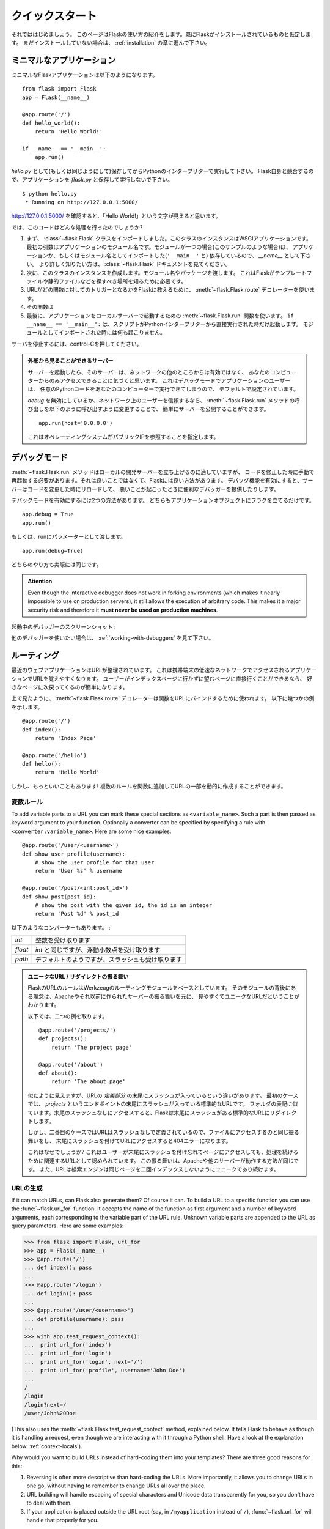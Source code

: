 .. _quickstart:

クイックスタート
==================

.. Quickstart
   ==========

.. Eager to get started?  This page gives a good introduction to Flask.  It
   assumes you already have Flask installed.  If you do not, head over to the
   :ref:`installation` section.

それでははじめましょう。
このページはFlaskの使い方の紹介をします。既にFlaskがインストールされているものと仮定します。
まだインストールしていない場合は、 :ref:`installation` の章に進んで下さい。

.. A Minimal Application
   ---------------------

ミニマルなアプリケーション
-----------------------------

.. A minimal Flask application looks something like this::

ミニマルなFlaskアプリケーションは以下のようになります。 ::

    from flask import Flask
    app = Flask(__name__)

    @app.route('/')
    def hello_world():
        return 'Hello World!'

    if __name__ == '__main__':
        app.run()

.. Just save it as `hello.py` (or something similar) and run it with your Python
   interpreter.  Make sure to not call your application `flask.py` because this
   would conflict with Flask itself.

`hello.py` として(もしくは同じようにして)保存してからPythonのインタープリターで実行して下さい。
Flask自身と競合するので、アプリケーションを `flask.py` と保存して実行しないで下さい。

::

    $ python hello.py
     * Running on http://127.0.0.1:5000/

.. Now head over to `http://127.0.0.1:5000/ <http://127.0.0.1:5000/>`_, and you
   should see your hello world greeting.

`http://127.0.0.1:5000/ <http://127.0.0.1:5000/>`_ を確認すると、「Hello World!」という文字が見えると思います。

.. So what did that code do?

では、このコードはどんな処理を行ったのでしょうか?

.. First we imported the :class:`~flask.Flask` class.  An instance of this
   class will be our WSGI application.  The first argument is the name of
   the application's module.  If you are using a single module (as in this
   example), you should use `__name__` because depending on if it's started as
   application or imported as module the name will be different (``'__main__'``
   versus the actual import name).  For more information, have a look at the
   :class:`~flask.Flask` documentation.
.. Next we create an instance of this class.  We pass it the name of the module
   or package.  This is needed so that Flask knows where to look for templates,
   static files, and so on.
.. We then use the :meth:`~flask.Flask.route` decorator to tell Flask what URL
   should trigger our function.
.. The function is given a name which is also used to generate URLs for that
   particular function, and returns the message we want to display in the
   user's browser.
.. Finally we use the :meth:`~flask.Flask.run` function to run the local server
   with our application.  The ``if __name__ == '__main__':`` makes sure the
   server only runs if the script is executed directly from the Python
   interpreter and not used as imported module.

1. まず、 :class:`~flask.Flask` クラスをインポートしました。このクラスのインスタンスはWSGIアプリケーションです。
   最初の引数はアプリケーションのモジュール名です。モジュールが一つの場合(このサンプルのような場合)は、
   アプリケーションか、もしくはモジュール名としてインポートした(``'__main__'`` と)
   依存しているので、 `__name__` として下さい。
   より詳しく知りたい方は、 :class:`~flask.Flask` ドキュメントを見てください。
2. 次に、このクラスのインスタンスを作成します。モジュール名やパッケージを渡します。
   これはFlaskがテンプレートファイルや静的ファイルなどを探すべき場所を知るために必要です。
3. URLがどの関数に対してのトリガーとなるかをFlaskに教えるために、
   :meth:`~flask.Flask.route` デコレーターを使います。
4. その関数は
5. 最後に、アプリケーションをローカルサーバーで起動するための :meth:`~flask.Flask.run` 関数を使います。
   ``if __name__ == '__main__':`` は、スクリプトがPyrhonインタープリターから直接実行された時だけ起動します。
   モジュールとしてインポートされた時には何も起こりません。

.. To stop the server, hit control-C.

サーバを停止するには、control-Cを押してください。

.. _public-server:

.. admonition:: 外部から見ることができるサーバー

   .. If you run the server you will notice that the server is only accessible
      from your own computer, not from any other in the network.  This is the
      default because in debugging mode a user of the application can execute
      arbitrary Python code on your computer.

   サーバーを起動したら、そのサーバーは、ネットワークの他のところからは有効ではなく、
   あなたのコンピューターからのみアクセスできることに気づくと思います。
   これはデバッグモードでアプリケーションのユーザーは、
   任意のPythonコードをあなたのコンピューターで実行できてしまうので、
   デフォルトで設定されています。

   .. If you have `debug` disabled or trust the users on your network, you can
      make the server publicly available simply by changing the call of the
      :meth:`~flask.Flask.run` method to look like this::

   `debug` を無効にしているか、ネットワーク上のユーザーを信頼するなら、
   :meth:`~flask.Flask.run` メソッドの呼び出しを以下のように呼び出すように変更することで、
   簡単にサーバーを公開することができます。 ::

       app.run(host='0.0.0.0')

   .. This tells your operating system to listen on all public IPs.

   これはオペレーティングシステムがパブリックIPを参照することを指定します。

.. _debug-mode:

デバッグモード
----------------

.. Debug Mode
   ----------

.. The :meth:`~flask.Flask.run` method is nice to start a local
   development server, but you would have to restart it manually after each
   change to your code.  That is not very nice and Flask can do better.  If
   you enable debug support the server will reload itself on code changes,
   and it will also provide you with a helpful debugger if things go wrong.

:meth:`~flask.Flask.run` メソッドはローカルの開発サーバーを立ち上げるのに適していますが、
コードを修正した時に手動で再起動する必要があります。それは良いことではなくて、Flaskには良い方法があります。
デバッグ機能を有効にすると、サーバーはコードを変更した時にリロードして、
悪いことが起こったときに便利なデバッガーを提供したりします。

.. There are two ways to enable debugging.  Either set that flag on the
   application object::

デバッグモードを有効にするには2つの方法があります。
どちらもアプリケーションオブジェクトにフラグを立てるだけです。 ::

    app.debug = True
    app.run()

.. Or pass it as a parameter to run::

もしくは、runにパラメーターとして渡します。 ::

    app.run(debug=True)

.. Both methods have the exact same effect.

どちらのやり方も実際には同じです。

.. admonition:: Attention

   Even though the interactive debugger does not work in forking environments
   (which makes it nearly impossible to use on production servers), it still
   allows the execution of arbitrary code. This makes it a major security risk
   and therefore it **must never be used on production machines**.

.. Screenshot of the debugger in action:

起動中のデバッガーのスクリーンショット :

.. image:: _static/debugger.png
   :align: center
   :class: screenshot
   :alt: screenshot of debugger in action

.. Have another debugger in mind? See :ref:`working-with-debuggers`.

他のデバッガーを使いたい場合は、 :ref:`working-with-debuggers` を見て下さい。

.. Routing
   -------

ルーティング
--------------

.. Modern web applications have beautiful URLs.  This helps people remember
   the URLs, which is especially handy for applications that are used from
   mobile devices with slower network connections.  If the user can directly
   go to the desired page without having to hit the index page it is more
   likely they will like the page and come back next time.

最近のウェブアプリケーションはURLが整理されています。
これは携帯端末の低速なネットワークでアクセスされるアプリケーションでURLを覚えやすくなります。
ユーザーがインデックスページに行かずに望むページに直接行くことができるなら、
好きなページに次戻ってくるのが簡単になります。

.. As you have seen above, the :meth:`~flask.Flask.route` decorator is used to
   bind a function to a URL.  Here are some basic examples::

上で見たように、 :meth:`~flask.Flask.route` デコレーターは関数をURLにバインドするために使われます。
以下に幾つかの例を示します。 ::

    @app.route('/')
    def index():
        return 'Index Page'

    @app.route('/hello')
    def hello():
        return 'Hello World'

.. But there is more to it!  You can make certain parts of the URL dynamic and
   attach multiple rules to a function.

しかし、もっといいこともあります!
複数のルールを関数に追加してURLの一部を動的に作成することができます。

.. Variable Rules
   ``````````````

変数ルール
`````````````````

To add variable parts to a URL you can mark these special sections as
``<variable_name>``.  Such a part is then passed as keyword argument to your
function.  Optionally a converter can be specified by specifying a rule with
``<converter:variable_name>``.  Here are some nice examples::

    @app.route('/user/<username>')
    def show_user_profile(username):
        # show the user profile for that user
        return 'User %s' % username

    @app.route('/post/<int:post_id>')
    def show_post(post_id):
        # show the post with the given id, the id is an integer
        return 'Post %d' % post_id

.. The following converters exist:

以下のようなコンバーターもあります。 :

.. =========== ===========================================
   `int`       accepts integers
   `float`     like `int` but for floating point values
   `path`      like the default but also accepts slashes
   =========== ===========================================

=========== ===========================================
`int`       整数を受け取ります
`float`     `int` と同じですが、浮動小数点を受け取ります
`path`      デフォルトのようですが、スラッシュも受け取ります
=========== ===========================================

.. Unique URLs / Redirection Behavior

.. admonition:: ユニークなURL / リダイレクトの振る舞い

   .. Flask's URL rules are based on Werkzeug's routing module.  The idea
      behind that module is to ensure beautiful and unique URLs based on
      precedents laid down by Apache and earlier HTTP servers.

   FlaskのURLのルールはWerkzeugのルーティングモジュールをベースとしています。
   そのモジュールの背後にある理念は、Apacheやそれ以前に作られたサーバーの振る舞いを元に、
   見やすくてユニークなURLだということがわかります。

   .. Take these two rules::

   以下では、二つの例を取ります。 ::

        @app.route('/projects/')
        def projects():
            return 'The project page'

        @app.route('/about')
        def about():
            return 'The about page'

   .. Though they look rather similar, they differ in their use of the trailing
      slash in the URL *definition*.  In the first case, the canonical URL for the
      `projects` endpoint has a trailing slash.  In that sense, it is similar to
      a folder on a file system.  Accessing it without a trailing slash will cause
      Flask to redirect to the canonical URL with the trailing slash.

   似たように見えますが、URLの *定義部分* の末尾にスラッシュが入っているという違いがあります。
   最初のケースでは、 `projects` というエンドポイントの末尾にスラッシュが入っている標準的なURLです。
   フォルダの表記に似ています。末尾のスラッシュなしにアクセスすると、Flaskは末尾にスラッシュがある標準的なURLにリダイレクトします。

   .. In the second case, however, the URL is defined without a trailing slash,
      rather like the pathname of a file on UNIX-like systems. Accessing the URL
      with a trailing slash will produce a 404 "Not Found" error.

   しかし、二番目のケースではURLはスラッシュなしで定義されているので、ファイルにアクセスするのと同じ振る舞いをし、
   末尾にスラッシュを付けてURLにアクセスすると404エラーになります。

   .. This behavior allows relative URLs to continue working if users access the
      page when they forget a trailing slash, consistent with how Apache
      and other servers work.  Also, the URLs will stay unique, which helps search
      engines avoid indexing the same page twice.

   これはなぜでしょうか?
   これはユーザーが末尾にスラッシュを付け忘れてページにアクセスしても、処理を続けるために関連するURLとして認められています。
   この振る舞いは、Apacheや他のサーバーが動作する方法が同じです。
   また、URLは検索エンジンは同じページを二回インデックスしないようにユニークであり続けます。

.. _url-building:

URLの生成
````````````

.. URL Building
   ````````````

If it can match URLs, can Flask also generate them?  Of course it can.  To
build a URL to a specific function you can use the :func:`~flask.url_for`
function.  It accepts the name of the function as first argument and a number
of keyword arguments, each corresponding to the variable part of the URL rule.
Unknown variable parts are appended to the URL as query parameters.  Here are
some examples:

>>> from flask import Flask, url_for
>>> app = Flask(__name__)
>>> @app.route('/')
... def index(): pass
...
>>> @app.route('/login')
... def login(): pass
...
>>> @app.route('/user/<username>')
... def profile(username): pass
...
>>> with app.test_request_context():
...  print url_for('index')
...  print url_for('login')
...  print url_for('login', next='/')
...  print url_for('profile', username='John Doe')
...
/
/login
/login?next=/
/user/John%20Doe

(This also uses the :meth:`~flask.Flask.test_request_context` method, explained
below.  It tells Flask to behave as though it is handling a request, even
though we are interacting with it through a Python shell.  Have a look at the
explanation below. :ref:`context-locals`).

Why would you want to build URLs instead of hard-coding them into your
templates?  There are three good reasons for this:

1. Reversing is often more descriptive than hard-coding the URLs.  More
   importantly, it allows you to change URLs in one go, without having to
   remember to change URLs all over the place.
2. URL building will handle escaping of special characters and Unicode
   data transparently for you, so you don't have to deal with them.
3. If your application is placed outside the URL root (say, in
   ``/myapplication`` instead of ``/``), :func:`~flask.url_for` will handle
   that properly for you.


.. HTTP Methods
   ````````````

HTTPメソッド
```````````````

.. HTTP (the protocol web applications are speaking) knows different methods for
   accessing URLs.  By default, a route only answers to `GET` requests, but that
   can be changed by providing the `methods` argument to the
   :meth:`~flask.Flask.route` decorator.  Here are some examples::

HTTP (Webアプリケーションに使われているプロトコル) はURLにアクセスする別の方法もあります。
デフォルトでは `GET` リクエストとして応答するようにルーティングされますが、
:meth:`~flask.Flask.route` デコレーターに `methods` の引数を指定することで変更することができます。
以下に例を示します。 ::

    @app.route('/login', methods=['GET', 'POST'])
    def login():
        if request.method == 'POST':
            do_the_login()
        else:
            show_the_login_form()

If `GET` is present, `HEAD` will be added automatically for you.  You
don't have to deal with that.  It will also make sure that `HEAD` requests
are handled as the `HTTP RFC`_ (the document describing the HTTP
protocol) demands, so you can completely ignore that part of the HTTP
specification.  Likewise, as of Flask 0.6, `OPTIONS` is implemented for you
automatically as well.

.. You have no idea what an HTTP method is?  Worry not, here is a quick
   introduction to HTTP methods and why they matter:

HTTPメソッドとは何のことか分かりませんか? 心配することはありません。
ここでは、HTTPメソッドとその重要性に関する簡単な紹介をします。 :

.. The HTTP method (also often called "the verb") tells the server what the
   clients wants to *do* with the requested page.  The following methods are
   very common:

HTTPメソッド (しばしば "the verb" とも呼ばれます) は、サーバーにクライアントが要求したページで *何をしたいか* をサーバーに伝えます。
以下のようなメソッドが一般的です。 :

`GET`
    .. The browser tells the server to just *get* the information stored on
       that page and send it.  This is probably the most common method.

    ブラウザはサーバーにページにある情報を *get* して、それを送ってくださいということを伝えます。
    これはおそらく最も一般的なメソッドです。

`HEAD`
    .. The browser tells the server to get the information, but it is only
       interested in the *headers*, not the content of the page.  An
       application is supposed to handle that as if a `GET` request was
       received but to not deliver the actual content.  In Flask you don't
       have to deal with that at all, the underlying Werkzeug library handles
       that for you.

    ブラウザは情報をgetすることをサーバーに伝えますが、ページのコンテンツではなく、
    *headers* の情報だけが重要だということを伝えます。
    アプリケーションは `GET` リクエストを受け取ったかのように処理されますが、実際のコンテンツはやり取りされません。
    水面下でWerkzeugライブラリが処理してくれるので、Flaskではそれに対して気にする必要は全くありません。

`POST`
    .. The browser tells the server that it wants to *post* some new
       information to that URL and that the server must ensure the data is
       stored and only stored once.  This is how HTML forms usually
       transmit data to the server.

    ブラウザは新しい情報をURLに *post* したいということを伝えます。
    そして、それはサーバーがデータが保存されることと一度だけ保存されることを保証しなければいけないからです。
    これは、HTMLのフォームがサーバーとデータを通信する通常の方法です。

`PUT`
    .. Similar to `POST` but the server might trigger the store procedure
       multiple times by overwriting the old values more than once.  Now you
       might be asking why this is useful, but there are some good reasons
       to do it this way.  Consider that the connection is lost during
       transmission: in this situation a system between the browser and the
       server might receive the request safely a second time without breaking
       things.  With `POST` that would not be possible because it must only
       be triggered once.

    `POST` に似ていますが、サーバーは一回以上古い値を上書きすることによって、保管する手続きが複数回処理されるかもしれません。
    なぜこれが便利なのか聞きたいかもしれませんが、これを使う理由がいくつかあります。
    通信中に接続が切れてしまうケースを考えてみると、ブラウザとサーバーの間のシステムは中断することなく二番目のリクエストを安全に受け取らなければいけません。
    `POST` だと一回しか処理されないので不可能です。

`DELETE`
    .. Remove the information at the given location.

    指定された場所の情報を削除します。

`OPTIONS`
    .. Provides a quick way for a client to figure out which methods are
       supported by this URL.  Starting with Flask 0.6, this is implemented
       for you automatically.

    このURLでサポートされているメソッドを解決するために、クライアントに対して簡単な方法を提供します。
    Flask 0.6で追加され、自動的に実装されます。

.. Now the interesting part is that in HTML4 and XHTML1, the only methods a
   form can submit to the server are `GET` and `POST`.  But with JavaScript
   and future HTML standards you can use the other methods as well.  Furthermore
   HTTP has become quite popular lately and browsers are no longer the only
   clients that are using HTTP. For instance, many revision control system
   use it.

HTML4とXHTML1で面白いのは、フォームがサーバーに送信できるメソッドは `GET` と `POST` だけということです。
しかし、JavaScriptや将来のHTML基準では他のメソッドも同様に使うことができます。
さらに言うと、HTTPは近年非常にポピュラーなものになって、ブラウザーはHTTPを使用しているというだけのクライアントではありません。
例として、たくさんのリビジョン管理システムで使われています。

.. _HTTP RFC: http://www.ietf.org/rfc/rfc2068.txt

.. Static Files
   ------------

静的ファイル
---------------

.. Dynamic web applications also need static files.  That's usually where
   the CSS and JavaScript files are coming from.  Ideally your web server is
   configured to serve them for you, but during development Flask can do that
   as well.  Just create a folder called `static` in your package or next to
   your module and it will be available at `/static` on the application.

動的なウェブアプリケーションは静的ファイルも必要です。それは通常、CSSやJavaScriptのファイルが呼び出されるところです。
ウェブサーバーはそれらのファイルを配信するように設定されていることが理想ですが、開発中のFlaskも同様のことができます。
パッケージ内かモジュールの近くに `static` というフォルダを作成するだけで、アプリケーションの `/static` で利用可能になります。

.. To generate URLs for static files, use the special ``'static'`` endpoint name::

URLの一部分に複数のURLを生成するには、 ``'static'`` URL名を使用します。 ::

    url_for('static', filename='style.css')

.. The file has to be stored on the filesystem as ``static/style.css``.

そのファイルは、 ``static/style.css`` としてファイルシステムに配置しないといけません。

.. Rendering Templates
   -------------------

テンプレートのレンダリング
-----------------------------

Generating HTML from within Python is not fun, and actually pretty
cumbersome because you have to do the HTML escaping on your own to keep
the application secure.  Because of that Flask configures the `Jinja2
<http://jinja.pocoo.org/2/>`_ template engine for you automatically.

To render a template you can use the :func:`~flask.render_template`
method.  All you have to do is provide the name of the template and the
variables you want to pass to the template engine as keyword arguments.
Here's a simple example of how to render a template::

    from flask import render_template

    @app.route('/hello/')
    @app.route('/hello/<name>')
    def hello(name=None):
        return render_template('hello.html', name=name)

Flask will look for templates in the `templates` folder.  So if your
application is a module, this folder is next to that module, if it's a
package it's actually inside your package:

**Case 1**: a module::

    /application.py
    /templates
        /hello.html

**Case 2**: a package::

    /application
        /__init__.py
        /templates
            /hello.html

For templates you can use the full power of Jinja2 templates.  Head over
to the official `Jinja2 Template Documentation
<http://jinja.pocoo.org/2/documentation/templates>`_ for more information.

Here is an example template:

.. sourcecode:: html+jinja

    <!doctype html>
    <title>Hello from Flask</title>
    {% if name %}
      <h1>Hello {{ name }}!</h1>
    {% else %}
      <h1>Hello World!</h1>
    {% endif %}

Inside templates you also have access to the :class:`~flask.request`,
:class:`~flask.session` and :class:`~flask.g` [#]_ objects
as well as the :func:`~flask.get_flashed_messages` function.

Templates are especially useful if inheritance is used.  If you want to
know how that works, head over to the :ref:`template-inheritance` pattern
documentation.  Basically template inheritance makes it possible to keep
certain elements on each page (like header, navigation and footer).

Automatic escaping is enabled, so if `name` contains HTML it will be escaped
automatically.  If you can trust a variable and you know that it will be
safe HTML (for example because it came from a module that converts wiki
markup to HTML) you can mark it as safe by using the
:class:`~jinja2.Markup` class or by using the ``|safe`` filter in the
template.  Head over to the Jinja 2 documentation for more examples.

Here is a basic introduction to how the :class:`~jinja2.Markup` class works:

>>> from flask import Markup
>>> Markup('<strong>Hello %s!</strong>') % '<blink>hacker</blink>'
Markup(u'<strong>Hello &lt;blink&gt;hacker&lt;/blink&gt;!</strong>')
>>> Markup.escape('<blink>hacker</blink>')
Markup(u'&lt;blink&gt;hacker&lt;/blink&gt;')
>>> Markup('<em>Marked up</em> &raquo; HTML').striptags()
u'Marked up \xbb HTML'

.. versionchanged:: 0.5

   Autoescaping is no longer enabled for all templates.  The following
   extensions for templates trigger autoescaping: ``.html``, ``.htm``,
   ``.xml``, ``.xhtml``.  Templates loaded from a string will have
   autoescaping disabled.

.. [#] Unsure what that :class:`~flask.g` object is? It's something in which
   you can store information for your own needs, check the documentation of
   that object (:class:`~flask.g`) and the :ref:`sqlite3` for more
   information.


.. Accessing Request Data
   ----------------------

リクエストデータへのアクセス
--------------------------------

For web applications it's crucial to react to the data a client sent to
the server.  In Flask this information is provided by the global
:class:`~flask.request` object.  If you have some experience with Python
you might be wondering how that object can be global and how Flask
manages to still be threadsafe.  The answer is context locals:


.. _context-locals:

コンテキストローカル
`````````````````````

.. Context Locals
   ``````````````

.. admonition:: Insider Information

   If you want to understand how that works and how you can implement
   tests with context locals, read this section, otherwise just skip it.

Certain objects in Flask are global objects, but not of the usual kind.
These objects are actually proxies to objects that are local to a specific
context.  What a mouthful.  But that is actually quite easy to understand.

Imagine the context being the handling thread.  A request comes in and the
web server decides to spawn a new thread (or something else, the
underlying object is capable of dealing with concurrency systems other
than threads).  When Flask starts its internal request handling it
figures out that the current thread is the active context and binds the
current application and the WSGI environments to that context (thread).
It does that in an intelligent way so that one application can invoke another
application without breaking.

So what does this mean to you?  Basically you can completely ignore that
this is the case unless you are doing something like unit testing.  You
will notice that code which depends on a request object will suddenly break
because there is no request object.  The solution is creating a request
object yourself and binding it to the context.  The easiest solution for
unit testing is to use the :meth:`~flask.Flask.test_request_context`
context manager.  In combination with the `with` statement it will bind a
test request so that you can interact with it.  Here is an example::

    from flask import request

    with app.test_request_context('/hello', method='POST'):
        # now you can do something with the request until the
        # end of the with block, such as basic assertions:
        assert request.path == '/hello'
        assert request.method == 'POST'

The other possibility is passing a whole WSGI environment to the
:meth:`~flask.Flask.request_context` method::

    from flask import request

    with app.request_context(environ):
        assert request.method == 'POST'

.. The Request Object
   ``````````````````

リクエストオブジェクト
`````````````````````````

The request object is documented in the API section and we will not cover
it here in detail (see :class:`~flask.request`). Here is a broad overview of
some of the most common operations.  First of all you have to import it from
the `flask` module::

    from flask import request

The current request method is available by using the
:attr:`~flask.request.method` attribute.  To access form data (data
transmitted in a `POST` or `PUT` request) you can use the
:attr:`~flask.request.form` attribute.  Here is a full example of the two
attributes mentioned above::

    @app.route('/login', methods=['POST', 'GET'])
    def login():
        error = None
        if request.method == 'POST':
            if valid_login(request.form['username'],
                           request.form['password']):
                return log_the_user_in(request.form['username'])
            else:
                error = 'Invalid username/password'
        # the code below this is executed if the request method
        # was GET or the credentials were invalid
        return render_template('login.html', error=error)

What happens if the key does not exist in the `form` attribute?  In that
case a special :exc:`KeyError` is raised.  You can catch it like a
standard :exc:`KeyError` but if you don't do that, a HTTP 400 Bad Request
error page is shown instead.  So for many situations you don't have to
deal with that problem.

To access parameters submitted in the URL (``?key=value``) you can use the
:attr:`~flask.request.args` attribute::

    searchword = request.args.get('key', '')

We recommend accessing URL parameters with `get` or by catching the
`KeyError` because users might change the URL and presenting them a 400
bad request page in that case is not user friendly.

For a full list of methods and attributes of the request object, head over
to the :class:`~flask.request` documentation.


.. File Uploads
   ````````````

ファイルアップロード
````````````````````````

You can handle uploaded files with Flask easily.  Just make sure not to
forget to set the ``enctype="multipart/form-data"`` attribute on your HTML
form, otherwise the browser will not transmit your files at all.

Uploaded files are stored in memory or at a temporary location on the
filesystem.  You can access those files by looking at the
:attr:`~flask.request.files` attribute on the request object.  Each
uploaded file is stored in that dictionary.  It behaves just like a
standard Python :class:`file` object, but it also has a
:meth:`~werkzeug.datastructures.FileStorage.save` method that allows you to store that
file on the filesystem of the server.  Here is a simple example showing how
that works::

    from flask import request

    @app.route('/upload', methods=['GET', 'POST'])
    def upload_file():
        if request.method == 'POST':
            f = request.files['the_file']
            f.save('/var/www/uploads/uploaded_file.txt')
        ...

If you want to know how the file was named on the client before it was
uploaded to your application, you can access the
:attr:`~werkzeug.datastructures.FileStorage.filename` attribute.  However please keep in
mind that this value can be forged so never ever trust that value.  If you
want to use the filename of the client to store the file on the server,
pass it through the :func:`~werkzeug.utils.secure_filename` function that
Werkzeug provides for you::

    from flask import request
    from werkzeug import secure_filename

    @app.route('/upload', methods=['GET', 'POST'])
    def upload_file():
        if request.method == 'POST':
            f = request.files['the_file']
            f.save('/var/www/uploads/' + secure_filename(f.filename))
        ...

For some better examples, checkout the :ref:`uploading-files` pattern.

.. Cookies
   ```````

クッキー
``````````

To access cookies you can use the :attr:`~flask.Request.cookies`
attribute.  To set cookies you can use the
:attr:`~flask.Response.set_cookie` method of response objects.  The
:attr:`~flask.Request.cookies` attribute of request objects is a
dictionary with all the cookies the client transmits.  If you want to use
sessions, do not use the cookies directly but instead use the
:ref:`sessions` in Flask that add some security on top of cookies for you.

Reading cookies::

    from flask import request

    @app.route('/')
    def index():
        username = request.cookies.get('username')
        # use cookies.get(key) instead of cookies[key] to not get a
        # KeyError if the cookie is missing.

Storing cookies::

    from flask import make_response

    @app.route('/')
    def index():
        resp = make_response(render_template(...))
        resp.set_cookie('username', 'the username')
        return resp

Note that cookies are set on response objects.  Since you normally
just return strings from the view functions Flask will convert them into
response objects for you.  If you explicitly want to do that you can use
the :meth:`~flask.make_response` function and then modify it.

Sometimes you might want to set a cookie at a point where the response
object does not exist yet.  This is possible by utilizing the
:ref:`deferred-callbacks` pattern.

For this also see :ref:`about-responses`.

.. Redirects and Errors
   --------------------

リダイレクトとエラー
-----------------------

.. To redirect a user to somewhere else you can use the
   :func:`~flask.redirect` function. To abort a request early with an error
   code use the :func:`~flask.abort` function.  Here an example how this works::

ユーザーを別の場所にリダイレクトするために、 :func:`~flask.redirect` 関数を使うことができます。
エラーコードによってリクエストを早期に中断するために、 :func:`~flask.abort` 関数を使うことができます。
どのように動くのか以下に例を示します。 ::

    from flask import abort, redirect, url_for

    @app.route('/')
    def index():
        return redirect(url_for('login'))

    @app.route('/login')
    def login():
        abort(401)
        this_is_never_executed()

.. This is a rather pointless example because a user will be redirected from
   the index to a page they cannot access (401 means access denied) but it
   shows how that works.

これはかなり無意味な例です。
なぜなら、ユーザーがインデックスページからアクセスできないページに
リダイレクトされるからです(401はアクセス拒否を意味します)。
しかし、どのように動いているのかを見せることはできます。

.. By default a black and white error page is shown for each error code.  If
   you want to customize the error page, you can use the
   :meth:`~flask.Flask.errorhandler` decorator::

デフォルトでは白黒のエラーページは、それぞれのエラーコードを示しています。
エラーページをカスタマイズする場合は、 :meth:`~flask.Flask.errorhandler` デコレーターを使うことができます。 ::

    from flask import render_template

    @app.errorhandler(404)
    def page_not_found(error):
        return render_template('page_not_found.html'), 404

.. Note the ``404`` after the :func:`~flask.render_template` call.  This
   tells Flask that the status code of that page should be 404 which means
   not found.  By default 200 is assumed which translates to: all went well.

:func:`~flask.render_template` を呼び出した後の ``404`` に着目してください。
これはFlaskにそのページのステータスコードがnot foundを意味する404となるべきであることを伝えています。
デフォルトは200で、通信が全て上手くいったことを表します。

.. _about-responses:

レスポンスについて
-------------------

.. About Responses
   ---------------

The return value from a view function is automatically converted into a
response object for you.  If the return value is a string it's converted
into a response object with the string as response body, an ``200 OK``
error code and a ``text/html`` mimetype.  The logic that Flask applies to
converting return values into response objects is as follows:

1.  If a response object of the correct type is returned it's directly
    returned from the view.
2.  If it's a string, a response object is created with that data and the
    default parameters.
3.  If a tuple is returned the items in the tuple can provide extra
    information.  Such tuples have to be in the form ``(response, status,
    headers)`` where at least one item has to be in the tuple.  The
    `status` value will override the status code and `headers` can be a
    list or dictionary of additional header values.
4.  If none of that works, Flask will assume the return value is a
    valid WSGI application and convert that into a response object.

If you want to get hold of the resulting response object inside the view
you can use the :func:`~flask.make_response` function.

Imagine you have a view like this:

.. sourcecode:: python

    @app.errorhandler(404)
    def not_found(error):
        return render_template('error.html'), 404

You just need to wrap the return expression with
:func:`~flask.make_response` and get the result object to modify it, then
return it:

.. sourcecode:: python

    @app.errorhandler(404)
    def not_found(error):
        resp = make_response(render_template('error.html'), 404)
        resp.headers['X-Something'] = 'A value'
        return resp

.. _sessions:

セッション
-------------

.. Sessions
   --------

In addition to the request object there is also a second object called
:class:`~flask.session` which allows you to store information specific to a
user from one request to the next.  This is implemented on top of cookies
for you and signs the cookies cryptographically.  What this means is that
the user could look at the contents of your cookie but not modify it,
unless they know the secret key used for signing.

.. In order to use sessions you have to set a secret key.  Here is how
   sessions work::

セッションを使うために、シークレットキーを設定しなければいけません。
以下にセッションをどのように処理するのか例を示します。 ::

    from flask import Flask, session, redirect, url_for, escape, request

    app = Flask(__name__)

    @app.route('/')
    def index():
        if 'username' in session:
            return 'Logged in as %s' % escape(session['username'])
        return 'You are not logged in'

    @app.route('/login', methods=['GET', 'POST'])
    def login():
        if request.method == 'POST':
            session['username'] = request.form['username']
            return redirect(url_for('index'))
        return '''
            <form action="" method="post">
                <p><input type=text name=username>
                <p><input type=submit value=Login>
            </form>
        '''

    @app.route('/logout')
    def logout():
        # remove the username from the session if it's there
        session.pop('username', None)
        return redirect(url_for('index'))

    # set the secret key.  keep this really secret:
    app.secret_key = 'A0Zr98j/3yX R~XHH!jmN]LWX/,?RT'

.. The :func:`~flask.escape` mentioned here does escaping for you if you are
   not using the template engine (as in this example).

ここで使われている :func:`~flask.escape` は、
テンプレートエンジンを使わない(この例のように)場合にエスケープしてくれます。

.. admonition:: How to generate good secret keys

   The problem with random is that it's hard to judge what is truly random.  And
   a secret key should be as random as possible.  Your operating system
   has ways to generate pretty random stuff based on a cryptographic
   random generator which can be used to get such a key:

   >>> import os
   >>> os.urandom(24)
   '\xfd{H\xe5<\x95\xf9\xe3\x96.5\xd1\x01O<!\xd5\xa2\xa0\x9fR"\xa1\xa8'

   Just take that thing and copy/paste it into your code and you're done.

A note on cookie-based sessions: Flask will take the values you put into the
session object and serialize them into a cookie.  If you are finding some
values do not persist across requests, cookies are indeed enabled, and you are
not getting a clear error message, check the size of the cookie in your page
responses compared to the size supported by web browsers.


.. Message Flashing
   ----------------

フラッシュメッセージ
----------------------

.. Good applications and user interfaces are all about feedback.  If the user
   does not get enough feedback they will probably end up hating the
   application.  Flask provides a really simple way to give feedback to a
   user with the flashing system.  The flashing system basically makes it
   possible to record a message at the end of a request and access it on the next
   (and only the next) request.  This is usually combined with a layout
   template to expose the message.

良いアプリケーションやユーザーインターフェイスには、フィードバックがつきものです。
ユーザーが十分なフィードバックを得ることが出来なければ、そのアプリケーションをおそらく嫌いになるでしょう。
Flaskはフラッシュシステムでユーザーがフィードバックを得ることができるような簡単方法を備えています。
フラッシュシステムは基本的には、あるリクエストの終わりにメッセージを記録することができて、
次のリクエストに(次のリクエストの時だけ)、記録したメッセージにアクセスすることができます。
これは通常はその動作を行うレイアウトテンプレートに統合されています。

.. To flash a message use the :func:`~flask.flash` method, to get hold of the
   messages you can use :func:`~flask.get_flashed_messages` which is also
   available in the templates.  Check out the :ref:`message-flashing-pattern`
   for a full example.

:func:`~flask.flash` メソッドを使ってメッセージを伝えるために、
テンプレートで有効化されている :func:`~flask.get_flashed_messages` を使ってメッセージを保持することができます。
完全な例は、 :ref:`message-flashing-pattern` をチェックして下さい。

.. Logging
   -------

ログ機能
----------

.. versionadded:: 0.3

.. Sometimes you might be in a situation where you deal with data that
   should be correct, but actually is not.  For example you may have some client-side
   code that sends an HTTP request to the server but it's obviously
   malformed.  This might be caused by a user tampering with the data, or the
   client code failing.  Most of the time it's okay to reply with ``400 Bad
   Request`` in that situation, but sometimes that won't do and the code has
   to continue working.

扱っているデータが正しいと思っていたら、実はそうでなかったという状況もあり得ます。
例えばHTTPリクエストをサーバーに送信するクライアントサイドのコードがあったとします。そして、それは明らかに不正なものだったとします。
それはユーザーのデータの焼き戻し、あるいは そのクライアントコードの失敗の要因となります。
こういった場合大抵 ``400 Bad Request`` を返しておけばよいのですが、そうでない場合もあり、コードが動き続けなければならないことがあります。

.. You may still want to log that something fishy happened.  This is where
   loggers come in handy.  As of Flask 0.3 a logger is preconfigured for you
   to use.

怪しいことが何か起こったということをログに残したいかもしれません。これにはロガーは重宝します。
Flask 0.3では既にロガーを使うための設定がされています。

.. Here are some example log calls::

ログを実行するためのいくつかの例は以下のとおりです。 ::

    app.logger.debug('A value for debugging')
    app.logger.warning('A warning occurred (%d apples)', 42)
    app.logger.error('An error occurred')

.. The attached :attr:`~flask.Flask.logger` is a standard logging
   :class:`~logging.Logger`, so head over to the official `logging
   documentation <http://docs.python.org/library/logging.html>`_ for more
   information.

備え付けの :attr:`~flask.Flask.logger` は、標準のロギング :class:`~logging.Logger` です。
より詳細な情報は、公式の `logging documentation <http://docs.python.org/library/logging.html>`_ を参照して下さい。

.. Hooking in WSGI Middlewares
   ---------------------------

WSGIミドルウェアのフック
------------------------------

.. If you want to add a WSGI middleware to your application you can wrap the
   internal WSGI application.  For example if you want to use one of the
   middlewares from the Werkzeug package to work around bugs in lighttpd, you
   can do it like this::

アプリケーションにWSGIミドルウェアを追加する場合は、内部のWSGIアプリケーションをラップすることができます。
例として、lighttpdのバグを回避するためにWerkzeugパッケージのミドルウェアを使うなら、以下のようにして下さい。 ::

    from werkzeug.contrib.fixers import LighttpdCGIRootFix
    app.wsgi_app = LighttpdCGIRootFix(app.wsgi_app)

.. _quickstart_deployment:

ウェブサーバーへのデプロイ
-------------------------------------

.. Deploying to a Web Server
   -------------------------

.. Ready to deploy your new Flask app?  To wrap up the quickstart, you can
   immediately deploy to a hosted platform, all of which offer a free plan for
   small projects:

Flaskアプリケーションをデプロイする準備ができましたか?
クイックスタートの要約をすると、
小さなプロジェクト用に無料プランで提供されている全てのホスティングすることができるプラットフォームにすぐにデプロイすることができます。

- `Deploying Flask on Heroku <http://devcenter.heroku.com/articles/python>`_
- `Deploying WSGI on dotCloud <http://docs.dotcloud.com/services/python/>`_
  with `Flask-specific notes <http://flask.pocoo.org/snippets/48/>`_

.. Other places where you can host your Flask app:

Flaskアプリケーションをホスティングすることができる他の場所として、 :

- `Deploying Flask on Webfaction <http://flask.pocoo.org/snippets/65/>`_
- `Deploying Flask on Google App Engine <https://github.com/kamalgill/flask-appengine-template>`_
- `Sharing your Localhost Server with Localtunnel <http://flask.pocoo.org/snippets/89/>`_

.. If you manage your own hosts and would like to host yourself, see the chapter
   on :ref:`deployment`.

ホスティングサーバーや、自分でホスティングしているサーバーを管理している場合、
:ref:`deployment` の章を確認して下さい。
